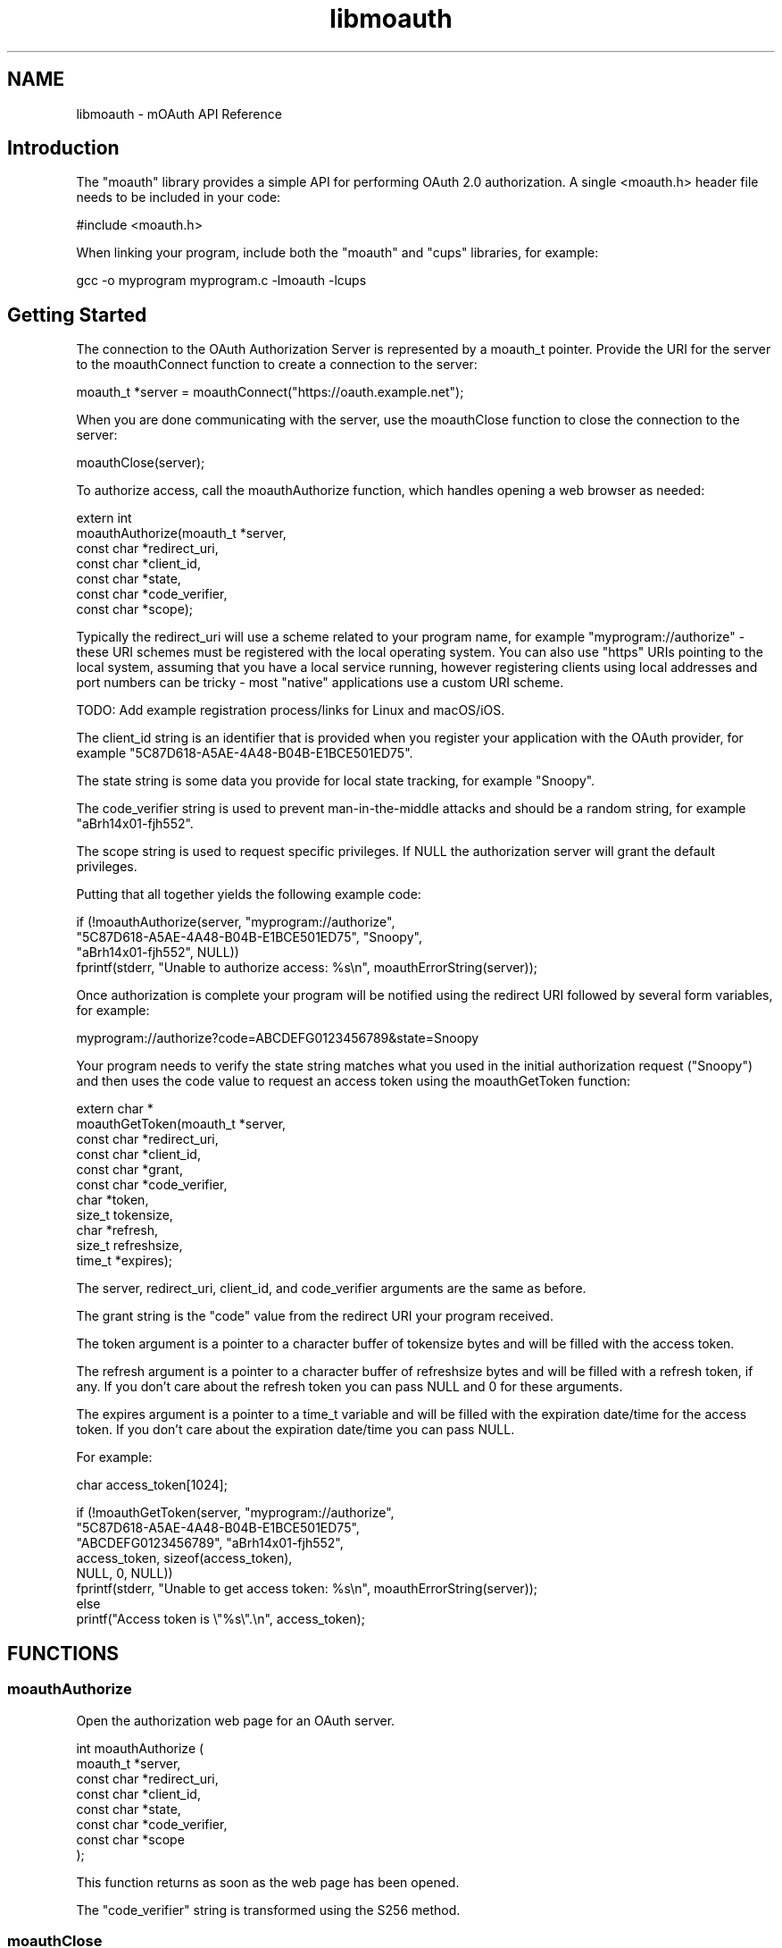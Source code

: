 .TH libmoauth 3 "mOAuth API Reference" "2019-01-19" "mOAuth API Reference"
.SH NAME
libmoauth \- mOAuth API Reference
.SH Introduction
.PP
The "moauth" library provides a simple API for performing OAuth 2.0 authorization. A single <moauth.h> header file needs to be included in your code:
.nf

    #include <moauth.h>
.fi
.PP
When linking your program, include both the "moauth" and "cups" libraries, for example:
.nf

    gcc \-o myprogram myprogram.c \-lmoauth \-lcups
.fi
.SH Getting Started
.PP
The connection to the OAuth Authorization Server is represented by a moauth_t pointer. Provide the URI for the server to the moauthConnect function to create a connection to the server:
.nf

    moauth_t *server = moauthConnect("https://oauth.example.net");
.fi
.PP
When you are done communicating with the server, use the moauthClose function to close the connection to the server:
.nf

    moauthClose(server);
.fi
.PP
To authorize access, call the moauthAuthorize function, which handles opening a web browser as needed:
.nf

    extern int
    moauthAuthorize(moauth_t *server,
                    const char *redirect_uri,
                    const char *client_id,
                    const char *state,
                    const char *code_verifier,
                    const char *scope);
.fi
.PP
Typically the redirect_uri will use a scheme related to your program name, for example "myprogram://authorize" \- these URI schemes must be registered with the local operating system. You can also use "https" URIs pointing to the local system, assuming that you have a local service running, however registering clients using local addresses and port numbers can be tricky \- most "native" applications use a custom URI scheme.
.PP
TODO: Add example registration process/links for Linux and macOS/iOS.

.PP
The client_id string is an identifier that is provided when you register your application with the OAuth provider, for example "5C87D618\-A5AE\-4A48\-B04B\-E1BCE501ED75".
.PP
The state string is some data you provide for local state tracking, for example "Snoopy".
.PP
The code_verifier string is used to prevent man\-in\-the\-middle attacks and should be a random string, for example "aBrh14x01\-fjh552".
.PP
The scope string is used to request specific privileges. If NULL the authorization server will grant the default privileges.
.PP
Putting that all together yields the following example code:
.nf

    if (!moauthAuthorize(server, "myprogram://authorize",
                         "5C87D618\-A5AE\-4A48\-B04B\-E1BCE501ED75", "Snoopy",
                         "aBrh14x01\-fjh552", NULL))
        fprintf(stderr, "Unable to authorize access: %s\\n", moauthErrorString(server));
.fi
.PP
Once authorization is complete your program will be notified using the redirect URI followed by several form variables, for example:
.nf

    myprogram://authorize?code=ABCDEFG0123456789&state=Snoopy
.fi
.PP
Your program needs to verify the state string matches what you used in the initial authorization request ("Snoopy") and then uses the code value to request an access token using the moauthGetToken function:
.nf

    extern char *
    moauthGetToken(moauth_t *server,
                   const char *redirect_uri,
                   const char *client_id,
                   const char *grant,
                   const char *code_verifier,
                   char *token,
                   size_t tokensize,
                   char *refresh,
                   size_t refreshsize,
                   time_t *expires);
.fi
.PP
The server, redirect_uri, client_id, and code_verifier arguments are the same as before.
.PP
The grant string is the "code" value from the redirect URI your program received.
.PP
The token argument is a pointer to a character buffer of tokensize bytes and will be filled with the access token.
.PP
The refresh argument is a pointer to a character buffer of refreshsize bytes and will be filled with a refresh token, if any. If you don't care about the refresh token you can pass NULL and 0 for these arguments.
.PP
The expires argument is a pointer to a time_t variable and will be filled with the expiration date/time for the access token. If you don't care about the expiration date/time you can pass NULL.
.PP
For example:
.nf

    char access_token[1024];
    
    if (!moauthGetToken(server, "myprogram://authorize",
                        "5C87D618\-A5AE\-4A48\-B04B\-E1BCE501ED75",
                        "ABCDEFG0123456789", "aBrh14x01\-fjh552",
                        access_token, sizeof(access_token),
                        NULL, 0, NULL))
        fprintf(stderr, "Unable to get access token: %s\\n", moauthErrorString(server));
    else
        printf("Access token is \\"%s\\".\\n", access_token);
.fi

.SH FUNCTIONS
.SS moauthAuthorize
Open the authorization web page for an OAuth server.
.PP
.nf
int  moauthAuthorize (
    moauth_t *server,
    const char *redirect_uri,
    const char *client_id,
    const char *state,
    const char *code_verifier,
    const char *scope
);
.fi
.PP
This function returns as soon as the web page has been opened.
.PP
The "code_verifier" string is transformed using the S256 method.
.SS moauthClose
Close an OAuth server connection.
.PP
.nf
void moauthClose (
    moauth_t *server
);
.fi
.SS moauthConnect
Open a connection to an OAuth server.
.PP
.nf
moauth_t * moauthConnect (
    const char *oauth_uri
);
.fi
.SS moauthErrorString
Return a description of the last error that occurred,
if any.
.PP
.nf
const char * moauthErrorString (
    moauth_t *server
);
.fi
.SS moauthGetToken
Get an access token from a grant from the OAuth server.
.PP
.nf
char * moauthGetToken (
    moauth_t *server,
    const char *redirect_uri,
    const char *client_id,
    const char *grant,
    const char *code_verifier,
    char *token,
    size_t tokensize,
    char *refresh,
    size_t refreshsize,
    time_t *expires
);
.fi
.SS moauthIntrospectToken
Get information about an access token.
.PP
.nf
int  moauthIntrospectToken (
    moauth_t *server,
    const char *token,
    char *username,
    size_t username_size,
    char *scope,
    size_t scope_size,
    time_t *expires
);
.fi
.SS moauthPasswordToken
Get an access token using a username and password
(if supported by the OAuth server)
.PP
.nf
char * moauthPasswordToken (
    moauth_t *server,
    const char *username,
    const char *password,
    const char *scope,
    char *token,
    size_t tokensize,
    char *refresh,
    size_t refreshsize,
    time_t *expires
);
.fi
.SS moauthRefreshToken
Refresh an access token from the OAuth server.
.PP
.nf
char * moauthRefreshToken (
    moauth_t *server,
    const char *refresh,
    char *token,
    size_t tokensize,
    char *new_refresh,
    size_t new_refreshsize,
    time_t *expires
);
.fi
.SS moauthRegisterClient
Register a client application.
.PP
.nf
char * moauthRegisterClient (
    moauth_t *server,
    const char *redirect_uri,
    const char *client_name,
    const char *client_uri,
    const char *logo_uri,
    const char *tos_uri,
    char *client_id,
    size_t client_id_size
);
.fi
.SH TYPES
.SS moauth_t
OAuth server connection
.PP
.nf
typedef struct _moauth_s moauth_t;
.fi
.SH AUTHOR
.PP
Michael R Sweet
.SH COPYRIGHT
.PP
Copyright (c) 2017-2019
